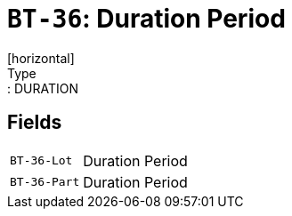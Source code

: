 = `BT-36`: Duration Period
[horizontal]
Type:: DURATION
== Fields
[horizontal]
  `BT-36-Lot`:: Duration Period
  `BT-36-Part`:: Duration Period
